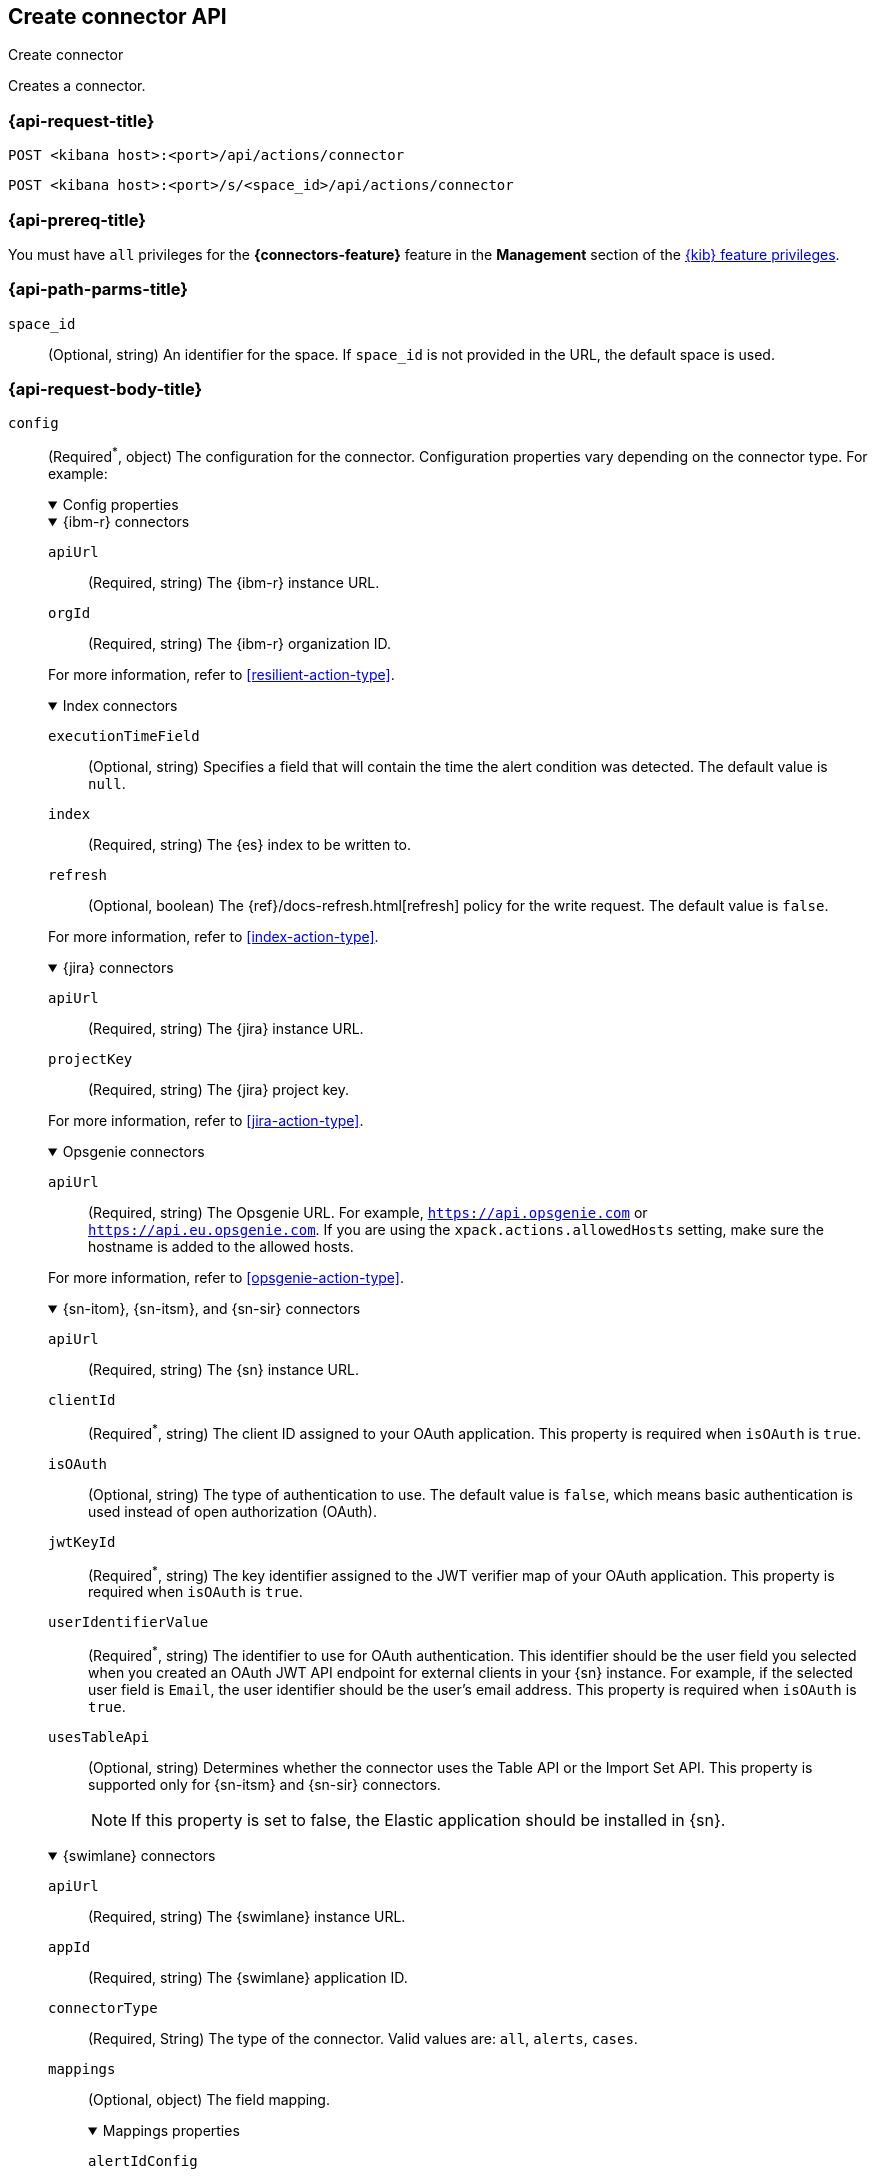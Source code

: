 [[create-connector-api]]
== Create connector API
++++
<titleabbrev>Create connector</titleabbrev>
++++

Creates a connector.

[[create-connector-api-request]]
=== {api-request-title}

`POST <kibana host>:<port>/api/actions/connector`

`POST <kibana host>:<port>/s/<space_id>/api/actions/connector`

=== {api-prereq-title}

You must have `all` privileges for the *{connectors-feature}* feature in the
*Management* section of the <<kibana-feature-privileges,{kib} feature privileges>>.

[[create-connector-api-path-params]]
=== {api-path-parms-title}

`space_id`::
  (Optional, string) An identifier for the space. If `space_id` is not provided
  in the URL, the default space is used.

[role="child_attributes"]
[[create-connector-api-request-body]]
=== {api-request-body-title}

`config`::
(Required^*^, object) The configuration for the connector. Configuration properties
vary depending on the connector type. For example:
+
--
// tag::connector-config[]
.Config properties
[%collapsible%open]
====

.{ibm-r} connectors
[%collapsible%open]
=====
`apiUrl`::
(Required, string) The {ibm-r} instance URL.

`orgId`::
(Required, string) The {ibm-r} organization ID.

For more information, refer to <<resilient-action-type>>.
=====

.Index connectors
[%collapsible%open]
=====

`executionTimeField`::
(Optional, string) Specifies a field that will contain the time the alert
condition was detected. The default value is `null`.

`index`::
(Required, string) The {es} index to be written to.

`refresh`::
(Optional, boolean) The {ref}/docs-refresh.html[refresh] policy for the write
request. The default value is `false`.

For more information, refer to <<index-action-type>>.
=====

.{jira} connectors
[%collapsible%open]
=====

`apiUrl`::
(Required, string) The {jira} instance URL.

`projectKey`::
(Required, string) The {jira} project key.

For more information, refer to <<jira-action-type>>.
=====

.Opsgenie connectors
[%collapsible%open]
=====

`apiUrl`::
(Required, string) The Opsgenie URL. For example, `https://api.opsgenie.com` or
`https://api.eu.opsgenie.com`. If you are using the `xpack.actions.allowedHosts`
setting, make sure the hostname is added to the allowed hosts.

For more information, refer to <<opsgenie-action-type>>.
=====

.{sn-itom}, {sn-itsm}, and {sn-sir} connectors
[%collapsible%open]
=====
`apiUrl`::
(Required, string) The {sn} instance URL.

`clientId`::
(Required^*^, string) The client ID assigned to your OAuth application. This
property is required when `isOAuth` is `true`.

`isOAuth`::
(Optional, string) The type of authentication to use. The default value is
`false`, which means basic authentication is used instead of open authorization
(OAuth).

`jwtKeyId`::
(Required^*^, string) The key identifier assigned to the JWT verifier map of
your OAuth application. This property is required when `isOAuth` is `true`.

`userIdentifierValue`::
(Required^*^, string) The identifier to use for OAuth authentication. This
identifier should be the user field you selected when you created an OAuth
JWT API endpoint for external clients in your {sn} instance. For example, if
the selected user field is `Email`, the user identifier should be the user's
email address. This property is required when `isOAuth` is `true`.

`usesTableApi`::
(Optional, string) Determines whether the connector uses the Table API or the
Import Set API. This property is supported only for {sn-itsm} and {sn-sir}
connectors.
+
NOTE: If this property is set to false, the Elastic application should be
installed in {sn}.
=====

.{swimlane} connectors
[%collapsible%open]
=====
`apiUrl`::
(Required, string) The {swimlane} instance URL.

`appId`::
(Required, string) The {swimlane} application ID.

`connectorType`::
(Required, String) The type of the connector. Valid values are: `all`, `alerts`, `cases`.

`mappings`::
(Optional, object) The field mapping.
+
.Mappings properties
[%collapsible%open]
======

`alertIdConfig`:::
(Optional, object) Mapping for the alert ID.

`fieldType`::::
(Required, object) The type of the field in {swimlane}.

`id`::::
(Required, string) The id of the field in {swimlane}.

`key`::::
(Required, string) The key of the field in {swimlane}.

`name`::::
(Required, string) The name of the field in {swimlane}.

`caseIdConfig`:::
(Optional, object) Mapping for the case ID.

`fieldType`::::
(Required, object) The type of the field in {swimlane}.

`id`::::
(Required, string) The id of the field in {swimlane}.

`key`::::
(Required, string) The key of the field in {swimlane}.

`name`::::
(Required, string) The name of the field in {swimlane}.

`caseNameConfig`:::
(Optional, object) Mapping for the case name.

`fieldType`::::
(Required, object) The type of the field in {swimlane}.

`id`::::
(Required, string) The id of the field in {swimlane}.

`key`::::
(Required, string) The key of the field in {swimlane}.

`name`::::
(Required, string) The name of the field in {swimlane}.

`commentsConfig`:::
(Optional, object) Mapping for the case comments.

`fieldType`::::
(Required, object) The type of the field in {swimlane}.

`id`::::
(Required, string) The id of the field in {swimlane}.

`key`::::
(Required, string) The key of the field in {swimlane}.

`name`::::
(Required, string) The name of the field in {swimlane}.

`descriptionConfig`:::
(Optional, object) Mapping for the case description.

`fieldType`::::
(Required, object) The type of the field in {swimlane}.

`id`::::
(Required, string) The id of the field in {swimlane}.

`key`::::
(Required, string) The key of the field in {swimlane}.

`name`::::
(Required, string) The name of the field in {swimlane}.

`ruleNameConfig`:::
(Optional, object) Mapping for the name of the alert's rule.

`fieldType`::::
(Required, Object) The type of the field in {swimlane}.

`id`::::
(Required, string) The id of the field in {swimlane}.

`key`::::
(Required, string) The key of the field in {swimlane}.

`name`::::
(Required, string) The name of the field in {swimlane}.

`severityConfig`:::
(Optional, object) Mapping for the severity.

`fieldType`::::
(Required, object) The type of the field in {swimlane}.

`id`::::
(Required, string) The id of the field in {swimlane}.

`key`::::
(Required, string) The key of the field in {swimlane}.

`name`::::
(Required, string) The name of the field in {swimlane}.

======
For more information, refer to <<swimlane-action-type>>.
=====

.{webhook-cm} connectors
[%collapsible%open]
=====

`createCommentJson`::
(Optional, string) A JSON payload sent to the create comment URL to create a
case comment. You can use variables to add Kibana Cases data to the payload. The
required variable is `case.comment`. For example:
+
[source,json]
----
{
  "body": {{{case.comment}}}
}
----
+
NOTE: Due to Mustache template variables (the text enclosed in triple braces,
for example, `{{{case.title}}}`), the JSON is not validated when you create the
connector. The JSON is validated once the Mustache variables have been placed
when the REST method runs. Manually ensure that the JSON is valid,
disregarding the Mustache variables, so the later validation will pass.

`createCommentMethod`::
(Optional, string) The REST API HTTP request method to create a case comment in
the third-party system. Valid values are either `patch`, `post`, and `put`. The
default value is `put`.

`createCommentUrl`::
(Optional, string) The REST API URL to create a case comment by ID in the
third-party system. You can use a variable to add the external system ID to the
URL. If you are using the `xpack.actions.allowedHosts` setting, make sure the
hostname is added to the allowed hosts. For example:
+
[source,text]
----
https://testing-jira.atlassian.net/rest/api/2/issue/{{{external.system.id}}}/comment
----

`createIncidentJson`::
(Required, string) A JSON payload sent to the create case URL to create a case. You
can use variables to add case data to the payload. Required variables are
`case.title` and `case.description`. For example:
+
[source,json]
----
{
	"fields": {
	  "summary": {{{case.title}}},
	  "description": {{{case.description}}},
	  "labels": {{{case.tags}}}
	}
}
----
+
NOTE: Due to Mustache template variables (which is the text enclosed in triple
braces, for example, `{{{case.title}}}`), the JSON is not validated when you
create the connector. The JSON is validated after the Mustache variables have
been placed when REST method runs. Manually ensure that the JSON is valid to
avoid future validation errors; disregard Mustache variables during your review.

`createIncidentMethod`::
(Optional, string) The REST API HTTP request method to create a case in the
third-party system. Valid values are `patch`, `post`, and `put`. The default
value is `post`.

`createIncidentResponseKey`::
(Required, string) The JSON key in the create case response that contains the
external case ID.

`createIncidentUrl`::
(Required, string) The REST API URL to create a case in the third-party system.
If you are using the `xpack.actions.allowedHosts` setting, make sure the
hostname is added to the allowed hosts.

`getIncidentResponseExternalTitleKey`::
(Required, string) The JSON key in get case response that contains the external
case title.

`getIncidentUrl`::
(Required, string) The REST API URL to get the case by ID from the third-party
system. If you are using the `xpack.actions.allowedHosts` setting, make sure the
hostname is added to the allowed hosts. You can use a variable to add the
external system ID to the URL. For example:
+
[source,text]
----
https://testing-jira.atlassian.net/rest/api/2/issue/{{{external.system.id}}}
----
+
NOTE: Due to Mustache template variables (the text enclosed in triple braces,
for example, `{{{case.title}}}`), the JSON is not validated when you create the
connector. The JSON is validated after the Mustache variables have been placed
when REST method runs. Manually ensure that the JSON is valid, disregarding the
Mustache variables, so the later validation will pass.

`hasAuth`::
(Optional, boolean) If true, a username and password for login type authentication
must be provided. The default value is `true`.

`headers`::
(Optional, string) A set of key-value pairs sent as headers with the request
URLs for the create case, update case, get case, and create comment methods.

`updateIncidentJson`::
(Required, string) The JSON payload sent to the update case URL to update the
case. You can use variables to add Kibana Cases data to the payload. Required
variables are `case.title` and `case.description`. For example:
+
[source,json]
----
{
	"fields": {
	  "summary": {{{case.title}}},
	  "description": {{{case.description}}},
	  "labels": {{{case.tags}}}
	}
}
----
+
NOTE: Due to Mustache template variables (which is the text enclosed in triple
braces, for example, `{{{case.title}}}`), the JSON is not validated when you
create the connector. The JSON is validated after the Mustache variables have
been placed when REST method runs. Manually ensure that the JSON is valid to
avoid future validation errors; disregard Mustache variables during your review.

`updateIncidentMethod`::
(Optional, string) The REST API HTTP request method to update the case in the
third-party system. Valid values are `patch`, `post`, and `put`. The default
value is `put`.

`updateIncidentUrl`::
(Required, string) The REST API URL to update the case by ID in the third-party
system. You can use a variable to add the external system ID to the URL. If you
are using the `xpack.actions.allowedHosts` setting, make sure the hostname is
added to the allowed hosts. For example:
+
[source,text]
----
https://testing-jira.atlassian.net/rest/api/2/issue/{{{external.system.ID}}}
----
     
`viewIncidentUrl`::
(Required, string) The URL to view the case in the external system. You can use
variables to add the external system ID or external system title to the URL.For example:
+
[source,text]
----
https://testing-jira.atlassian.net/browse/{{{external.system.title}}}
----

For more information, refer to <<cases-webhook-action-type>>.
=====

This object is not required for server log connectors.

For more configuration properties, refer to <<action-types>>.
====
// end::connector-config[]  
--

`connector_type_id`::
(Required, string) The connector type ID for the connector. For example,
`.cases-webhook`, `.index`, `.jira`, `.opsgenie`, `.server-log`, or `.servicenow-itom`.

`name`::
(Required, string) The display name for the connector.

`secrets`::
(Required^*^, object) The secrets configuration for the connector. Secrets
configuration properties vary depending on the connector type. For information
about the secrets configuration properties, refer to <<action-types>>.
+
--
WARNING: Remember these values. You must provide them each time you call the <<update-connector-api, update>> API.

// tag::connector-secrets[]
.Secrets properties
[%collapsible%open]
====

.{ibm-r} connectors
[%collapsible%open]
=====
`apiKeyId`::
(Required, string) The authentication key ID for HTTP Basic authentication.

`apiKeySecret`::
(Required, string) The authentication key secret for HTTP Basic authentication.
=====

.{jira} connectors
[%collapsible%open]
=====
`apiToken`::
(Required, string) The {jira} API authentication token for HTTP basic
authentication.

`email`::
(Required, string) The account email for HTTP Basic authentication.
=====

.Opsgenie connectors
[%collapsible%open]
=====
`apiKey`::
(Required, string) The Opsgenie API authentication key for HTTP Basic
authentication.
=====

.{sn-itom}, {sn-itsm}, and {sn-sir} connectors
[%collapsible%open]
=====
`clientSecret`::
(Required^*^, string) The client secret assigned to your OAuth application. This
property is required when `isOAuth` is `true`.

`password`::
(Required^*^, string) The password for HTTP basic authentication. This property
is required when `isOAuth` is `false`.

`privateKey`::
(Required^*^, string) The RSA private key that you created for use in {sn}. This
property is required when `isOAuth` is `true`.

privateKeyPassword::
(Required^*^, string) The password for the RSA private key. This property is
required when `isOAuth` is `true` and you set a password on your private key.

`username`::
(Required^*^, string) The username for HTTP basic authentication. This property
is required when `isOAuth` is `false`.

=====

.{swimlane} connectors
[%collapsible%open]
=====
`apiToken`::
(string) {swimlane} API authentication token.
=====

.{webhook-cm} connectors
[%collapsible%open]
=====
`password`::
(Optional, string) The password for HTTP basic authentication.

`user`::
(Optional, string) The username for HTTP basic authentication.
=====
This object is not required for index or server log connectors.
====
// end::connector-secrets[]  
--

[[create-connector-api-request-codes]]
=== {api-response-codes-title}

`200`::
    Indicates a successful call.

[[create-connector-api-example]]
=== {api-examples-title}

Create an index connector:

[source,sh]
--------------------------------------------------
POST api/actions/connector
{
  "name": "my-connector",
  "connector_type_id": ".index",
  "config": {
    "index": "test-index"
  }
}
--------------------------------------------------
// KIBANA

The API returns the following:

[source,sh]
--------------------------------------------------
{
  "id": "c55b6eb0-6bad-11eb-9f3b-611eebc6c3ad",
  "connector_type_id": ".index",
  "name": "my-connector",
  "config": {
    "index": "test-index",
    "refresh": false,
    "executionTimeField": null
  },
  "is_preconfigured": false,
  "is_deprecated": false,
  "is_missing_secrets": false
}
--------------------------------------------------

Create a {jira} connector:

[source,sh]
--------------------------------------------------
POST api/actions/connector
{
  "name": "my-jira-connector",
  "connector_type_id": ".jira",
  "config": {
    "apiUrl": "https://elastic.atlassian.net",
    "projectKey": "ES"
  },
  "secrets": {
    "email": "myEmail",
    "apiToken": "myToken"
  }
}
--------------------------------------------------
// KIBANA

Create an {ibm-r} connector:

[source,sh]
--------------------------------------------------
POST api/actions/connector
{
  "name": "my-resilient-connector",
  "connector_type_id": ".resilient",
  "config": {
    "apiUrl": "https://elastic.resilient.net",
    "orgId": "201"
  },
  "secrets": {
    "apiKeyId": "myKey",
    "apiKeySecret": "myToken"
  }
}
--------------------------------------------------
// KIBANA

Create an {sn-itom} connector that uses open authorization:

[source,sh]
--------------------------------------------------
POST api/actions/connector
{
  "name": "my-itom-connector",
  "connector_type_id": ".servicenow-itom",
  "config": {
    "apiUrl": "https://exmaple.service-now.com/",
    "clientId": "abcdefghijklmnopqrstuvwxyzabcdef",
    "isOAuth": "true",
    "jwtKeyId": "fedcbazyxwvutsrqponmlkjihgfedcba",
    "userIdentifierValue": "testuser@email.com"
  },
  "secrets": {
    "clientSecret": "secretsecret",
    "privateKey": "-----BEGIN RSA PRIVATE KEY-----\nprivatekeyhere\n-----END RSA PRIVATE KEY-----"
  }
}
--------------------------------------------------
// KIBANA

Create a {swimlane} connector:

[source,sh]
--------------------------------------------------
POST api/actions/connector
{
   "name":"my-swimlane-connector",
   "connector_type_id": ".swimlane",
   "config":{
      "connectorType":"all",
      "mappings":{
         "ruleNameConfig":{
            "id":"b6fst",
            "name":"Alert Name",
            "key":"alert-name",
            "fieldType":"text"
         }
      },
      "appId":"myAppID",
      "apiUrl":"https://myswimlaneinstance.com"
   },
   "secrets":{
      "apiToken":"myToken"
   }
}
--------------------------------------------------
// KIBANA
